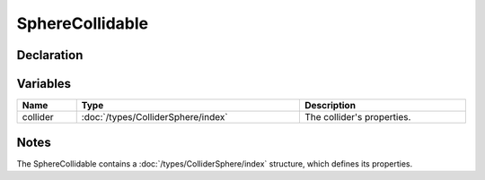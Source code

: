 SphereCollidable
================

Declaration
-----------

Variables
---------

.. list-table::
	:width: 100%
	:header-rows: 1
	:class: code-table

	* - Name
	  - Type
	  - Description
	* - collider
	  - :doc:`/types/ColliderSphere/index`
	  - The collider's properties.

Notes
-----

The SphereCollidable contains a :doc:`/types/ColliderSphere/index` structure, which defines its properties.